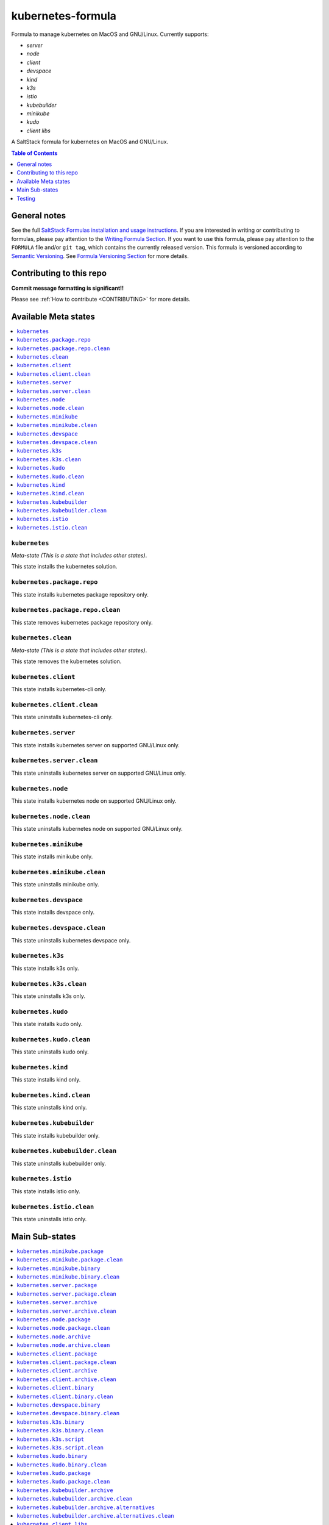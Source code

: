 .. _readme:

kubernetes-formula
==================

Formula to manage kubernetes on MacOS and GNU/Linux. Currently supports:

* `server`
* `node`
* `client`
* `devspace`
* `kind`
* `k3s`
* `istio`
* `kubebuilder`
* `minikube`
* `kudo`
* `client libs`


|img_travis| |img_sr|

.. |img_travis| image:: https://travis-ci.com/saltstack-formulas/kubernetes-formula.svg?branch=master
   :alt: Travis CI Build Status
   :scale: 100%
   :target: https://travis-ci.com/saltstack-formulas/kubernetes-formula
.. |img_sr| image:: https://img.shields.io/badge/%20%20%F0%9F%93%A6%F0%9F%9A%80-semantic--release-e10079.svg
   :alt: Semantic Release
   :scale: 100%
   :target: https://github.com/semantic-release/semantic-release

A SaltStack formula for kubernetes on MacOS and GNU/Linux.

.. contents:: **Table of Contents**
   :depth: 1

General notes
-------------

See the full `SaltStack Formulas installation and usage instructions
<https://docs.saltstack.com/en/latest/topics/development/conventions/formulas.html>`_.  If you are interested in writing or contributing to formulas, please pay attention to the `Writing Formula Section
<https://docs.saltstack.com/en/latest/topics/development/conventions/formulas.html#writing-formulas>`_. If you want to use this formula, please pay attention to the ``FORMULA`` file and/or ``git tag``, which contains the currently released version. This formula is versioned according to `Semantic Versioning <http://semver.org/>`_.  See `Formula Versioning Section <https://docs.saltstack.com/en/latest/topics/development/conventions/formulas.html#versioning>`_ for more details.

Contributing to this repo
-------------------------

**Commit message formatting is significant!!**

Please see :ref:`How to contribute <CONTRIBUTING>` for more details.

Available Meta states
----------------------

.. contents::
   :local:

``kubernetes``
^^^^^^^^^^^^^^

*Meta-state (This is a state that includes other states)*.

This state installs the kubernetes solution.

``kubernetes.package.repo``
^^^^^^^^^^^^^^^^^^^^^^^^^^^

This state installs kubernetes package repository only.

``kubernetes.package.repo.clean``
^^^^^^^^^^^^^^^^^^^^^^^^^^^^^^^^^

This state removes kubernetes package repository only.

``kubernetes.clean``
^^^^^^^^^^^^^^^^^^^^

*Meta-state (This is a state that includes other states)*.

This state removes the kubernetes solution.

``kubernetes.client``
^^^^^^^^^^^^^^^^^^^^^^

This state installs kubernetes-cli only.

``kubernetes.client.clean``
^^^^^^^^^^^^^^^^^^^^^^^^^^^^

This state uninstalls kubernetes-cli only.

``kubernetes.server``
^^^^^^^^^^^^^^^^^^^^^

This state installs kubernetes server on supported GNU/Linux only.

``kubernetes.server.clean``
^^^^^^^^^^^^^^^^^^^^^^^^^^^

This state uninstalls kubernetes server on supported GNU/Linux only.

``kubernetes.node``
^^^^^^^^^^^^^^^^^^^

This state installs kubernetes node on supported GNU/Linux only.

``kubernetes.node.clean``
^^^^^^^^^^^^^^^^^^^^^^^^^

This state uninstalls kubernetes node on supported GNU/Linux only.

``kubernetes.minikube``
^^^^^^^^^^^^^^^^^^^^^^^

This state installs minikube only.

``kubernetes.minikube.clean``
^^^^^^^^^^^^^^^^^^^^^^^^^^^^^

This state uninstalls minikube only.

``kubernetes.devspace``
^^^^^^^^^^^^^^^^^^^^^^^

This state installs devspace only.

``kubernetes.devspace.clean``
^^^^^^^^^^^^^^^^^^^^^^^^^^^^^

This state uninstalls kubernetes devspace only.

``kubernetes.k3s``
^^^^^^^^^^^^^^^^^^

This state installs k3s only.

``kubernetes.k3s.clean``
^^^^^^^^^^^^^^^^^^^^^^^^

This state uninstalls k3s only.

``kubernetes.kudo``
^^^^^^^^^^^^^^^^^^^

This state installs kudo only.

``kubernetes.kudo.clean``
^^^^^^^^^^^^^^^^^^^^^^^^^

This state uninstalls kudo only.

``kubernetes.kind``
^^^^^^^^^^^^^^^^^^^

This state installs kind only.

``kubernetes.kind.clean``
^^^^^^^^^^^^^^^^^^^^^^^^^

This state uninstalls kind only.

``kubernetes.kubebuilder``
^^^^^^^^^^^^^^^^^^^^^^^^^^

This state installs kubebuilder only.

``kubernetes.kubebuilder.clean``
^^^^^^^^^^^^^^^^^^^^^^^^^^^^^^^^

This state uninstalls kubebuilder only.

``kubernetes.istio``
^^^^^^^^^^^^^^^^^^^^

This state installs istio only.

``kubernetes.istio.clean``
^^^^^^^^^^^^^^^^^^^^^^^^^^

This state uninstalls istio only.


Main Sub-states
---------------

.. contents::
   :local:

``kubernetes.minikube.package``
^^^^^^^^^^^^^^^^^^^^^^^^^^^^^^^

This state installs minikube package only (MacOS).

``kubernetes.minikube.package.clean``
^^^^^^^^^^^^^^^^^^^^^^^^^^^^^^^^^^^^^

This state uninstalls the minikube package only (MacOS).

``kubernetes.minikube.binary``
^^^^^^^^^^^^^^^^^^^^^^^^^^^^^^

This state installs minikube binary only.

``kubernetes.minikube.binary.clean``
^^^^^^^^^^^^^^^^^^^^^^^^^^^^^^^^^^^^

This state uninstalls minikube binary only.

``kubernetes.server.package``
^^^^^^^^^^^^^^^^^^^^^^^^^^^^^

This state installs server packages from repo.

``kubernetes.server.package.clean``
^^^^^^^^^^^^^^^^^^^^^^^^^^^^^^^^^^^

This state uninstalls server packages only.

``kubernetes.server.archive``
^^^^^^^^^^^^^^^^^^^^^^^^^^^^

This state installs server archive only.

``kubernetes.server.archive.clean``
^^^^^^^^^^^^^^^^^^^^^^^^^^^^^^^^^^

This state uninstalls server archive only.

``kubernetes.node.package``
^^^^^^^^^^^^^^^^^^^^^^^^^^^

This state installs node packages from repo.

``kubernetes.node.package.clean``
^^^^^^^^^^^^^^^^^^^^^^^^^^^^^^^^^

This state uninstalls node packages only.

``kubernetes.node.archive``
^^^^^^^^^^^^^^^^^^^^^^^^^^^

This state installs node archive only.

``kubernetes.node.archive.clean``
^^^^^^^^^^^^^^^^^^^^^^^^^^^^^^^^^

This state uninstalls node archive only.

``kubernetes.client.package``
^^^^^^^^^^^^^^^^^^^^^^^^^^^^^

This state installs kubectl package only from repo.

``kubernetes.client.package.clean``
^^^^^^^^^^^^^^^^^^^^^^^^^^^^^^^^^^^

This state uninstalls kubectl package only.

``kubernetes.client.archive``
^^^^^^^^^^^^^^^^^^^^^^^^^^^^

This state installs kubectl archive only.

``kubernetes.client.archive.clean``
^^^^^^^^^^^^^^^^^^^^^^^^^^^^^^^^^^

This state uninstalls kubectl archive only.

``kubernetes.client.binary``
^^^^^^^^^^^^^^^^^^^^^^^^^^^^

This state installs kubectl binary only.

``kubernetes.client.binary.clean``
^^^^^^^^^^^^^^^^^^^^^^^^^^^^^^^^^^

This state uninstalls kubectl binary only.

``kubernetes.devspace.binary``
^^^^^^^^^^^^^^^^^^^^^^^^^^^^^^

This state installs devspace binary only.

``kubernetes.devspace.binary.clean``
^^^^^^^^^^^^^^^^^^^^^^^^^^^^^^^^^^^^

This state uninstalls devspace binary only.

``kubernetes.k3s.binary``
^^^^^^^^^^^^^^^^^^^^^^^^^

This state installs k3s binary only.

``kubernetes.k3s.binary.clean``
^^^^^^^^^^^^^^^^^^^^^^^^^^^^^^^

This state uninstalls k3s binary only.

``kubernetes.k3s.script``
^^^^^^^^^^^^^^^^^^^^^^^^^

This state installs k3s script only.

``kubernetes.k3s.script.clean``
^^^^^^^^^^^^^^^^^^^^^^^^^^^^^^^

This state uninstalls k3s script only.

``kubernetes.kudo.binary``
^^^^^^^^^^^^^^^^^^^^^^^^^^

This state installs kudo binary only.

``kubernetes.kudo.binary.clean``
^^^^^^^^^^^^^^^^^^^^^^^^^^^^^^^^

This state uninstalls kudo binary only.

``kubernetes.kudo.package``
^^^^^^^^^^^^^^^^^^^^^^^^^^^

This state installs kudo package only.

``kubernetes.kudo.package.clean``
^^^^^^^^^^^^^^^^^^^^^^^^^^^^^^^^^

This state uninstalls kudo package only.

``kubernetes.kubebuilder.archive``
^^^^^^^^^^^^^^^^^^^^^^^^^^^^^^^^^^

This state installs kubebuilder archive and linux alternatives.

``kubernetes.kubebuilder.archive.clean``
^^^^^^^^^^^^^^^^^^^^^^^^^^^^^^^^^^^^^^^^

This state uninstalls kubebuilder archive  only.

``kubernetes.kubebuilder.archive.alternatives``
^^^^^^^^^^^^^^^^^^^^^^^^^^^^^^^^^^^^^^^^^^^^^^^

This state installs kubebuilder linux alternatives only.

``kubernetes.kubebuilder.archive.alternatives.clean``
^^^^^^^^^^^^^^^^^^^^^^^^^^^^^^^^^^^^^^^^^^^^^^^^^^^^^

This state uninstalls kubebuilder linux alternatives only.

``kubernetes.client.libs``
^^^^^^^^^^^^^^^^^^^^^^^^^^

This state installs kubernetes api client libs only.

``kubernetes.client.libs.clean``
^^^^^^^^^^^^^^^^^^^^^^^^^^^^^^^^

This state removes kubernetes api client libs directory only.



Testing
-------

Linux testing is done with ``kitchen-salt``.

Requirements
^^^^^^^^^^^^

* Ruby
* Docker

.. code-block:: bash

   $ gem install bundler
   $ bundle install
   $ bin/kitchen test [platform]

Where ``[platform]`` is the platform name defined in ``kitchen.yml``,
e.g. ``debian-9-2019-2-py3``.

``bin/kitchen converge``
^^^^^^^^^^^^^^^^^^^^^^^^

Creates the docker instance and runs the ``kubernetes`` main state, ready for testing.

``bin/kitchen verify``
^^^^^^^^^^^^^^^^^^^^^^

Runs the ``inspec`` tests on the actual instance.

``bin/kitchen destroy``
^^^^^^^^^^^^^^^^^^^^^^^

Removes the docker instance.

``bin/kitchen test``
^^^^^^^^^^^^^^^^^^^^

Runs all of the stages above in one go: i.e. ``destroy`` + ``converge`` + ``verify`` + ``destroy``.

``bin/kitchen login``
^^^^^^^^^^^^^^^^^^^^^

Gives you SSH access to the instance for manual testing.

